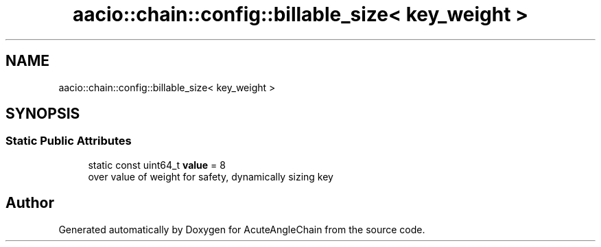.TH "aacio::chain::config::billable_size< key_weight >" 3 "Sun Jun 3 2018" "AcuteAngleChain" \" -*- nroff -*-
.ad l
.nh
.SH NAME
aacio::chain::config::billable_size< key_weight >
.SH SYNOPSIS
.br
.PP
.SS "Static Public Attributes"

.in +1c
.ti -1c
.RI "static const uint64_t \fBvalue\fP = 8"
.br
.RI "over value of weight for safety, dynamically sizing key "
.in -1c

.SH "Author"
.PP 
Generated automatically by Doxygen for AcuteAngleChain from the source code\&.
